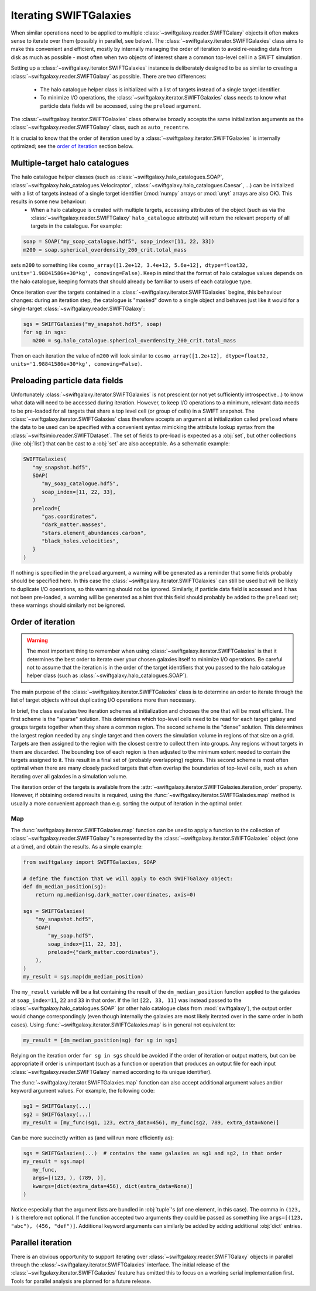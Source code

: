 Iterating SWIFTGalaxies
=======================

When similar operations need to be applied to multiple :class:`~swiftgalaxy.reader.SWIFTGalaxy` objects it often makes sense to iterate over them (possibly in parallel, see below). The :class:`~swiftgalaxy.iterator.SWIFTGalaxies` class aims to make this convenient and efficient, mostly by internally managing the order of iteration to avoid re-reading data from disk as much as possible - most often when two objects of interest share a common top-level cell in a SWIFT simulation.

Setting up a :class:`~swiftgalaxy.iterator.SWIFTGalaxies` instance is deliberately designed to be as similar to creating a :class:`~swiftgalaxy.reader.SWIFTGalaxy` as possible. There are two differences:

 - The halo catalogue helper class is initialized with a list of targets instead of a single target identifier.
 - To minimize I/O operations, the :class:`~swiftgalaxy.iterator.SWIFTGalaxies` class needs to know what particle data fields will be accessed, using the ``preload`` argument.

The :class:`~swiftgalaxy.iterator.SWIFTGalaxies` class otherwise broadly accepts the same initialization arguments as the :class:`~swiftgalaxy.reader.SWIFTGalaxy` class, such as ``auto_recentre``.

It is crucial to know that the order of iteration used by a :class:`~swiftgalaxy.iterator.SWIFTGalaxies` is internally optimized; see the `order of iteration`_ section below.

Multiple-target halo catalogues
-------------------------------

The halo catalogue helper classes (such as :class:`~swiftgalaxy.halo_catalogues.SOAP`, :class:`~swiftgalaxy.halo_catalogues.Velociraptor`, :class:`~swiftgalaxy.halo_catalogues.Caesar`, ...) can be initialized with a list of targets instead of a single target identifier (:mod:`numpy` arrays or :mod:`unyt` arrays are also OK). This results in some new behaviour:
 - When a halo catalogue is created with multiple targets, accessing attributes of the object (such as via the :class:`~swiftgalaxy.reader.SWIFTGalaxy` ``halo_catalogue`` attribute) will return the relevant property of all targets in the catalogue. For example:

.. code-block:: python

   soap = SOAP("my_soap_catalogue.hdf5", soap_index=[11, 22, 33])
   m200 = soap.spherical_overdensity_200_crit.total_mass
   
sets ``m200`` to something like ``cosmo_array([1.2e+12, 3.4e+12, 5.6e+12], dtype=float32, units='1.98841586e+30*kg', comoving=False)``. Keep in mind that the format of halo catalogue values depends on the halo catalogue, keeping formats that should already be familiar to users of each catalogue type.

Once iteration over the targets contained in a :class:`~swiftgalaxy.iterator.SWIFTGalaxies` begins, this behaviour changes: during an iteration step, the catalogue is "masked" down to a single object and behaves just like it would for a single-target :class:`~swiftgalaxy.reader.SWIFTGalaxy`:

.. code-block:: python

   sgs = SWIFTGalaxies("my_snapshot.hdf5", soap)
   for sg in sgs:
      m200 = sg.halo_catalogue.spherical_overdensity_200_crit.total_mass
      
Then on each iteration the value of ``m200`` will look similar to ``cosmo_array([1.2e+12], dtype=float32, units='1.98841586e+30*kg', comoving=False)``.
      
Preloading particle data fields
-------------------------------

Unfortunately :class:`~swiftgalaxy.iterator.SWIFTGalaxies` is not prescient (or not yet sufficiently introspective...) to know what data will need to be accessed during iteration. However, to keep I/O operations to a minimum, relevant data needs to be pre-loaded for all targets that share a top level cell (or group of cells) in a SWIFT snapshot. The :class:`~swiftgalaxy.iterator.SWIFTGalaxies` class therefore accepts an argument at initialization called ``preload`` where the data to be used can be specified with a convenient syntax mimicking the attribute lookup syntax from the :class:`~swiftsimio.reader.SWIFTDataset`. The set of fields to pre-load is expected as a :obj:`set`, but other collections (like :obj:`list`) that can be cast to a :obj:`set` are also acceptable. As a schematic example:

.. code-block:: python

   SWIFTGalaxies(
      "my_snapshot.hdf5",
      SOAP(
         "my_soap_catalogue.hdf5",
	 soap_index=[11, 22, 33],
      )
      preload={
         "gas.coordinates",
	 "dark_matter.masses",
	 "stars.element_abundances.carbon",
	 "black_holes.velocities",
      }
   )

If nothing is specified in the ``preload`` argument, a warning will be generated as a reminder that some fields probably should be specified here. In this case the :class:`~swiftgalaxy.iterator.SWIFTGalaxies` can still be used but will be likely to duplicate I/O operations, so this warning should not be ignored. Similarly, if particle data field is accessed and it has not been pre-loaded, a warning will be generated as a hint that this field should probably be added to the ``preload`` set; these warnings should similarly not be ignored.

Order of iteration
------------------

.. warning::
   The most important thing to remember when using :class:`~swiftgalaxy.iterator.SWIFTGalaxies` is that it determines the best order to iterate over your chosen galaxies itself to minimize I/O operations. Be careful not to assume that the iteration is in the order of the target identifiers that you passed to the halo catalogue helper class (such as :class:`~swiftgalaxy.halo_catalogues.SOAP`).

The main purpose of the :class:`~swiftgalaxy.iterator.SWIFTGalaxies` class is to determine an order to iterate through the list of target objects without duplicating I/O operations more than necessary.

In brief, the class evaluates two iteration schemes at initialization and chooses the one that will be most efficient. The first scheme is the "sparse" solution. This determines which top-level cells need to be read for each target galaxy and groups targets together when they share a common region. The second scheme is the "dense" solution. This determines the largest region needed by any single target and then covers the simulation volume in regions of that size on a grid. Targets are then assigned to the region with the closest centre to collect them into groups. Any regions without targets in them are discarded. The bounding box of each region is then adjusted to the minimum extent needed to contain the targets assigned to it. This result in a final set of (probably overlapping) regions. This second scheme is most often optimal when there are many closely packed targets that often overlap the boundaries of top-level cells, such as when iterating over all galaxies in a simulation volume.

The iteration order of the targets is available from the :attr:`~swiftgalaxy.iterator.SWIFTGalaxies.iteration_order` property. However, if obtaining ordered results is required, using the :func:`~swiftgalaxy.iterator.SWIFTGalaxies.map` method is usually a more convenient approach than e.g. sorting the output of iteration in the optimal order.

Map
...

The :func:`swiftgalaxy.iterator.SWIFTGalaxies.map` function can be used to apply a function to the collection of :class:`~swiftgalaxy.reader.SWIFTGalaxy`'s represented by the :class:`~swiftgalaxy.iterator.SWIFTGalaxies` object (one at a time), and obtain the results. As a simple example:

.. code-block:: python

   from swiftgalaxy import SWIFTGalaxies, SOAP

   # define the function that we will apply to each SWIFTGalaxy object:
   def dm_median_position(sg):
       return np.median(sg.dark_matter.coordinates, axis=0)

   sgs = SWIFTGalaxies(
       "my_snapshot.hdf5",
       SOAP(
           "my_soap.hdf5",
           soap_index=[11, 22, 33],
           preload={"dark_matter.coordinates"},
       ),
   )
   my_result = sgs.map(dm_median_position)

The ``my_result`` variable will be a list containing the result of the ``dm_median_position`` function applied to the galaxies at ``soap_index=11``, ``22`` and ``33`` in that order. If the list ``[22, 33, 11]`` was instead passed to the :class:`~swiftgalaxy.halo_catalogues.SOAP` (or other halo catalogue class from :mod:`swiftgalaxy`), the output order would change correspondingly (even though internally the galaxies are most likely iterated over in the same order in both cases). Using :func:`~swiftgalaxy.iterator.SWIFTGalaxies.map` is in general not equivalent to:

.. code-block:: python

   my_result = [dm_median_position(sg) for sg in sgs]

Relying on the iteration order ``for sg in sgs`` should be avoided if the order of iteration or output matters, but can be appropriate if order is unimportant (such as a function or operation that produces an output file for each input :class:`~swiftgalaxy.reader.SWIFTGalaxy` named according to its unique identifier).

The :func:`~swiftgalaxy.iterator.SWIFTGalaxies.map` function can also accept additional argument values and/or keyword argument values. For example, the following code:

.. code-block:: python

   sg1 = SWIFTGalaxy(...)
   sg2 = SWIFTGalaxy(...)
   my_result = [my_func(sg1, 123, extra_data=456), my_func(sg2, 789, extra_data=None)]

Can be more succinctly written as (and will run more efficiently as):

.. code-block:: python

   sgs = SWIFTGalaxies(...)  # contains the same galaxies as sg1 and sg2, in that order
   my_result = sgs.map(
      my_func,
      args=[(123, ), (789, )],
      kwargs=[dict(extra_data=456), dict(extra_data=None)]
   )

Notice especially that the argument lists are bundled in :obj:`tuple`'s (of one element, in this case). The comma in ``(123, )`` is therefore not optional. If the function accepted two arguments they could be passed as something like ``args=[(123, "abc"), (456, "def")]``. Additional keyword arguments can similarly be added by adding additional :obj:`dict` entries.
   
Parallel iteration
------------------

There is an obvious opportunity to support iterating over :class:`~swiftgalaxy.reader.SWIFTGalaxy` objects in parallel through the :class:`~swiftgalaxy.iterator.SWIFTGalaxies` interface. The initial release of the :class:`~swiftgalaxy.iterator.SWIFTGalaxies` feature has omitted this to focus on a working serial implementation first. Tools for parallel analysis are planned for a future release.
